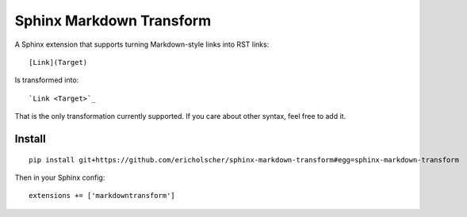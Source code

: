 Sphinx Markdown Transform
=========================

A Sphinx extension that supports turning Markdown-style links into RST links::

    [Link](Target)

Is transformed into::
    
    `Link <Target>`_

That is the only transformation currently supported.
If you care about other syntax,
feel free to add it.

Install
-------

::

    pip install git+https://github.com/ericholscher/sphinx-markdown-transform#egg=sphinx-markdown-transform

Then in your Sphinx config::

    extensions += ['markdowntransform']

